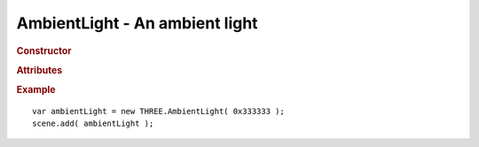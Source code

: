 AmbientLight - An ambient light
-------------------------------

.. rubric:: Constructor

.. class:: AmbientLight( hex )

    An ambient light

    Inherits from :class:`Light` :class:`Object3D`

    Affects :class:`MeshLambertMaterial` and :class:`MeshPhongMaterial`

    :param integer hex: light color


.. rubric:: Attributes

.. attribute:: AmbientLight.color

    Light :class:`Color`

    Material's ambient color gets multiplied by this color.


.. rubric:: Example

::

    var ambientLight = new THREE.AmbientLight( 0x333333 );
    scene.add( ambientLight );
